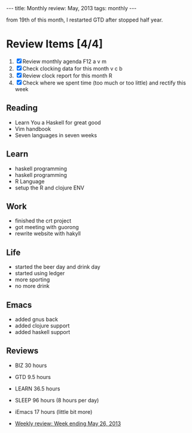 #+BEGIN_HTML
---
title: Monthly review: May, 2013 
tags: monthly
---
#+END_HTML

from 19th of this month, I restarted GTD after stopped half year.

*  Review Items [4/4]
 1) [X] Review monthly agenda F12 a v m 
 2) [X] Check clocking data for this month v c b
 3) [X] Review clock report for this month R
 4) [X] Check where we spent time (too much or too little) and rectify this week

** Reading
- Learn You a Haskell for great good
- Vim handbook
- Seven languages in seven weeks 
** Learn
- haskell programming 
- haskell programming
- R Language
- setup the R and clojure ENV
** Work
- finished the crt project
- got meeting with guorong
- rewrite website with hakyll

** Life
- started the beer day and drink day 
- started using ledger
- more sporting 
- no more drink 
** Emacs 
- added gnus back
- added clojure support 
- added haskell support
** Reviews
- BIZ 30 hours
- GTD 9.5 hours 
- LEARN 36.5 hours
- SLEEP 96 hours (8 hours per day)
- iEmacs 17 hours (little bit more)

- [[/reviews/2013/2013-05-26-weekly-review-ends-may-26-2013.html][Weekly review: Week ending May 26, 2013]]
